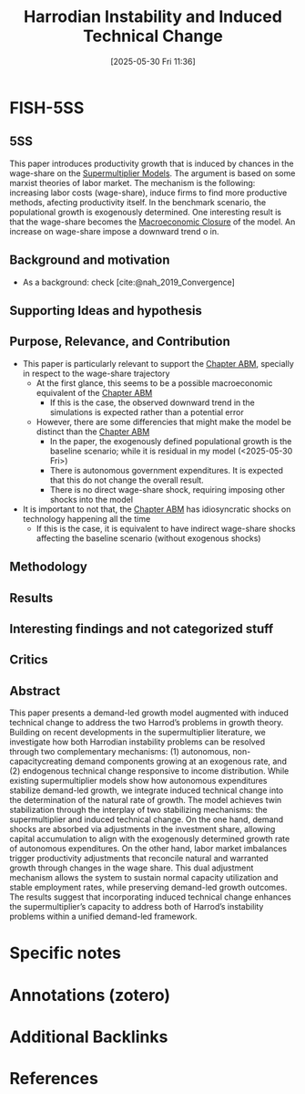 #+title:      Harrodian Instability and Induced Technical Change
#+date:       [2025-05-30 Fri 11:36]
#+filetags:   :bib:
#+identifier: 20250530T113618
#+reference:  gallo__harrodian



* FISH-5SS


** 5SS

This paper introduces productivity growth that is induced by chances in the wage-share on the [[denote:20250203T184155][Supermultiplier Models]].
The argument is based on some marxist theories of labor market.
The mechanism is the following: increasing labor costs (wage-share), induce firms to find more productive methods, afecting productivity itself.
In the benchmark scenario, the populational growth is exogenously determined.
One interesting result is that the wage-share becomes the [[denote:20250530T114803][Macroeconomic Closure]] of the model.
An increase on wage-share impose a downward trend o in.



** Background and motivation

- As a background: check [cite:@nah_2019_Convergence]

** Supporting Ideas and hypothesis


** Purpose, Relevance, and Contribution

- This paper is particularly relevant to support the [[denote:20230216T235207][Chapter ABM]], specially in respect to the wage-share trajectory
  - At the first glance, this seems to be a possible macroeconomic equivalent of the [[denote:20230216T235207][Chapter ABM]]
    - If this is the case, the observed downward trend in the simulations is expected rather than a potential error
  - However, there are some differencies that might make the model be distinct than the [[denote:20230216T235207][Chapter ABM]]
    - In the paper, the exogenously defined populational growth is the baseline scenario; while it is residual in my model (<2025-05-30 Fri>)
    - There is autonomous government expenditures. It is expected that this do not change the overall result.
    - There is no direct wage-share shock, requiring imposing other shocks into the model
- It is important to not that, the [[denote:20230216T235207][Chapter ABM]] has idiosyncratic shocks on technology happening all the time
  - If this is the case, it is equivalent to have indirect wage-share shocks affecting the baseline scenario (without exogenous shocks)


** Methodology


** Results


** Interesting findings and not categorized stuff


** Critics


** Abstract

#+BEGIN_ABSTRACT
This paper presents a demand-led growth model augmented with induced technical change to address the two Harrod’s problems in growth theory. Building on recent developments in the supermultiplier literature, we investigate how both Harrodian instability problems can be resolved through two complementary mechanisms: (1) autonomous, non-capacitycreating demand components growing at an exogenous rate, and (2) endogenous technical change responsive to income distribution. While existing supermultiplier models show how autonomous expenditures stabilize demand-led growth, we integrate induced technical change into the determination of the natural rate of growth. The model achieves twin stabilization through the interplay of two stabilizing mechanisms: the supermultiplier and induced technical change. On the one hand, demand shocks are absorbed via adjustments in the investment share, allowing capital accumulation to align with the exogenously determined growth rate of autonomous expenditures. On the other hand, labor market imbalances trigger productivity adjustments that reconcile natural and warranted growth through changes in the wage share. This dual adjustment mechanism allows the system to sustain normal capacity utilization and stable employment rates, while preserving demand-led growth outcomes. The results suggest that incorporating induced technical change enhances the supermultiplier’s capacity to address both of Harrod’s instability problems within a unified demand-led framework.
#+END_ABSTRACT


* Specific notes

* Annotations (zotero)

* Additional Backlinks



* References
